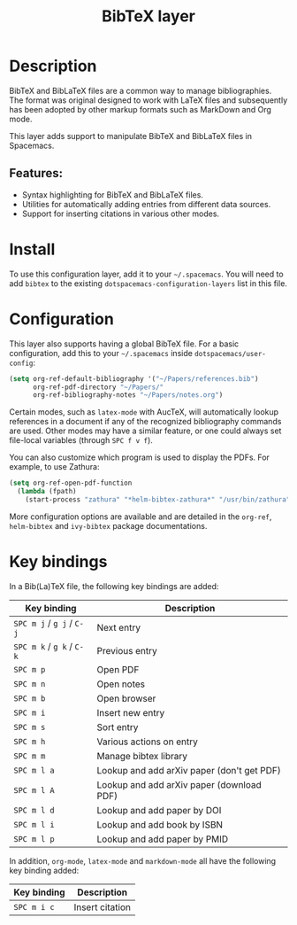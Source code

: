 #+title: BibTeX layer

#+tags: dsl|layer|markup|programming

[[file:img/logo.png]]

* Table of Contents                     :TOC_5_gh:noexport:
- [[#description][Description]]
  - [[#features][Features:]]
- [[#install][Install]]
- [[#configuration][Configuration]]
- [[#key-bindings][Key bindings]]

* Description
BibTeX and BibLaTeX files are a common way to manage bibliographies. The format
was original designed to work with LaTeX files and subsequently has been adopted
by other markup formats such as MarkDown and Org mode.

This layer adds support to manipulate BibTeX and BibLaTeX files in Spacemacs.

** Features:
- Syntax highlighting for BibTeX and BibLaTeX files.
- Utilities for automatically adding entries from different data sources.
- Support for inserting citations in various other modes.

* Install
To use this configuration layer, add it to your =~/.spacemacs=. You will need to
add =bibtex= to the existing =dotspacemacs-configuration-layers= list in this
file.

* Configuration
This layer also supports having a global BibTeX file. For a basic
configuration, add this to your =~/.spacemacs= inside
=dotspacemacs/user-config=:

#+BEGIN_SRC emacs-lisp
  (setq org-ref-default-bibliography '("~/Papers/references.bib")
        org-ref-pdf-directory "~/Papers/"
        org-ref-bibliography-notes "~/Papers/notes.org")
#+END_SRC

Certain modes, such as =latex-mode= with AucTeX, will automatically lookup
references in a document if any of the recognized bibliography commands are
used. Other modes may have a similar feature, or one could always set
file-local variables (through ~SPC f v f~).

You can also customize which program is used to display the PDFs. For example,
to use Zathura:

#+BEGIN_SRC emacs-lisp
  (setq org-ref-open-pdf-function
    (lambda (fpath)
      (start-process "zathura" "*helm-bibtex-zathura*" "/usr/bin/zathura" fpath)))
#+END_SRC

More configuration options are available and are detailed in the =org-ref=,
=helm-bibtex= and =ivy-bibtex= package documentations.

* Key bindings
In a Bib(La)TeX file, the following key bindings are added:

| Key binding               | Description                                |
|---------------------------+--------------------------------------------|
| ~SPC m j~ / ~g j~ / ~C-j~ | Next entry                                 |
| ~SPC m k~ / ~g k~ / ~C-k~ | Previous entry                             |
| ~SPC m p~                 | Open PDF                                   |
| ~SPC m n~                 | Open notes                                 |
| ~SPC m b~                 | Open browser                               |
| ~SPC m i~                 | Insert new entry                           |
| ~SPC m s~                 | Sort entry                                 |
| ~SPC m h~                 | Various actions on entry                   |
| ~SPC m m~                 | Manage bibtex library                      |
| ~SPC m l a~               | Lookup and add arXiv paper (don't get PDF) |
| ~SPC m l A~               | Lookup and add arXiv paper (download PDF)  |
| ~SPC m l d~               | Lookup and add paper by DOI                |
| ~SPC m l i~               | Lookup and add book by ISBN                |
| ~SPC m l p~               | Lookup and add paper by PMID               |

In addition, =org-mode=, =latex-mode= and =markdown-mode= all have the following
key binding added:

| Key binding | Description     |
|-------------+-----------------|
| ~SPC m i c~ | Insert citation |
